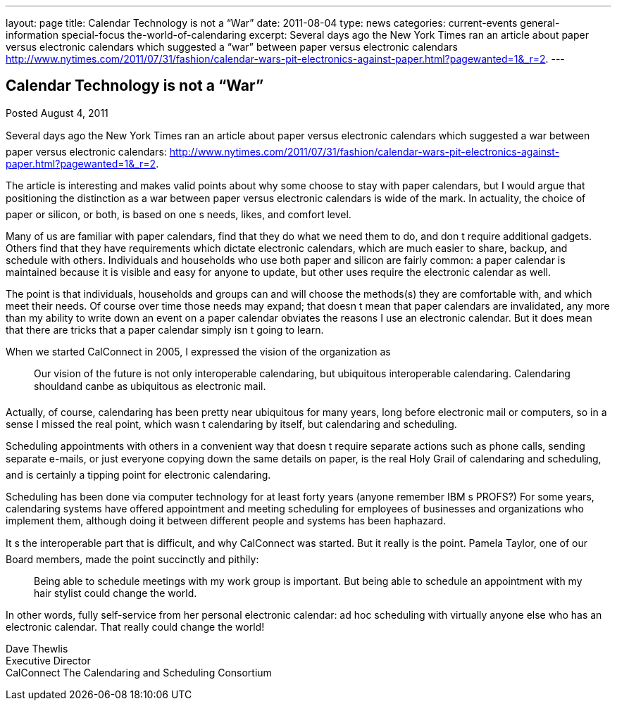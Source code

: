 ---
layout: page
title: Calendar Technology is not a “War”
date: 2011-08-04
type: news
categories: current-events general-information special-focus the-world-of-calendaring
excerpt: Several days ago the New York Times ran an article about paper versus electronic calendars which suggested a “war” between paper versus electronic calendars http://www.nytimes.com/2011/07/31/fashion/calendar-wars-pit-electronics-against-paper.html?pagewanted=1&_r=2.
---

== Calendar Technology is not a “War”

Posted August 4, 2011 

Several days ago the New York Times ran an article about paper versus electronic calendars which suggested a war between paper versus electronic calendars: http://www.nytimes.com/2011/07/31/fashion/calendar-wars-pit-electronics-against-paper.html?pagewanted=1&_r=2[].

The article is interesting and makes valid points about why some choose to stay with paper calendars, but I would argue that positioning the distinction as a war between paper versus electronic calendars is wide of the mark. In actuality, the choice of paper or silicon, or both, is based on one s needs, likes, and comfort level.

Many of us are familiar with paper calendars, find that they do what we need them to do, and don t require additional gadgets. Others find that they have requirements which dictate electronic calendars, which are much easier to share, backup, and schedule with others. Individuals and households who use both paper and silicon are fairly common: a paper calendar is maintained because it is visible and easy for anyone to update, but other uses require the electronic calendar as well.

The point is that individuals, households and groups can and will choose the methods(s) they are comfortable with, and which meet their needs. Of course over time those needs may expand; that doesn t mean that paper calendars are invalidated, any more than my ability to write down an event on a paper calendar obviates the reasons I use an electronic calendar. But it does mean that there are tricks that a paper calendar simply isn t going to learn.

When we started CalConnect in 2005, I expressed the vision of the organization as

____
Our vision of the future is not only interoperable calendaring, but ubiquitous interoperable calendaring. Calendaring shouldand canbe as ubiquitous as electronic mail.
____

Actually, of course, calendaring has been pretty near ubiquitous for many years, long before electronic mail or computers, so in a sense I missed the real point, which wasn t calendaring by itself, but calendaring and scheduling.

Scheduling appointments with others in a convenient way that doesn t require separate actions such as phone calls, sending separate e-mails, or just everyone copying down the same details on paper, is the real Holy Grail of calendaring and scheduling, and is certainly a tipping point for electronic calendaring.

Scheduling has been done via computer technology for at least forty years (anyone remember IBM s PROFS?) For some years, calendaring systems have offered appointment and meeting scheduling for employees of businesses and organizations who implement them, although doing it between different people and systems has been haphazard.

It s the interoperable part that is difficult, and why CalConnect was started. But it really is the point. Pamela Taylor, one of our Board members, made the point succinctly and pithily:

____
Being able to schedule meetings with my work group is important. But being able to schedule an appointment with my hair stylist could change the world.
____

In other words, fully self-service from her personal electronic calendar: ad hoc scheduling with virtually anyone else who has an electronic calendar. That really could change the world!

Dave Thewlis +
Executive Director +
CalConnect  The Calendaring and Scheduling Consortium


